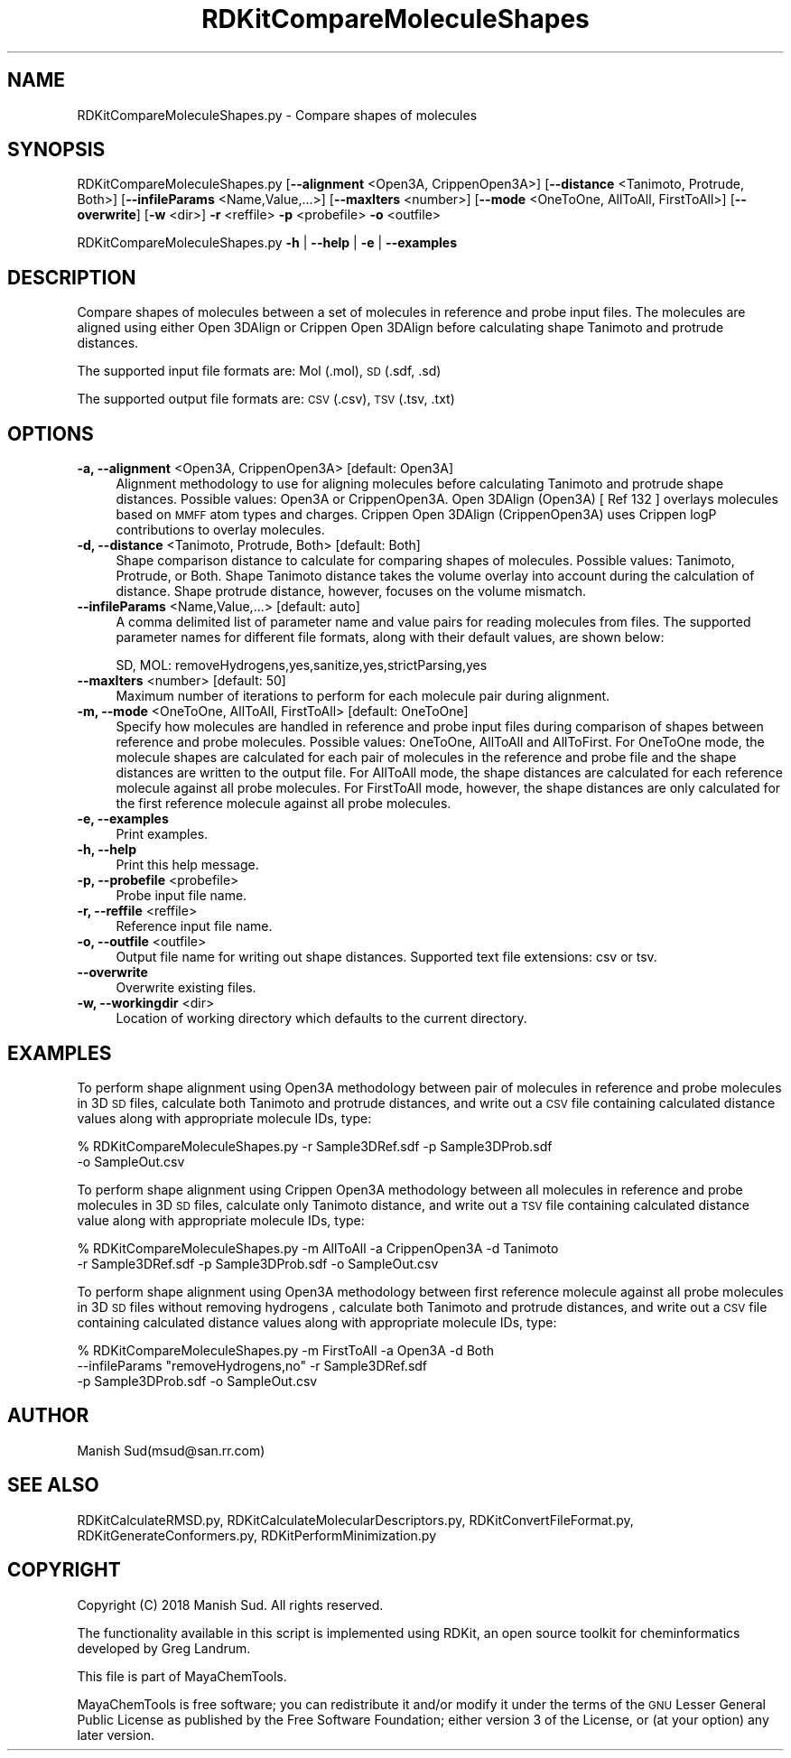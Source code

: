 .\" Automatically generated by Pod::Man 2.28 (Pod::Simple 3.35)
.\"
.\" Standard preamble:
.\" ========================================================================
.de Sp \" Vertical space (when we can't use .PP)
.if t .sp .5v
.if n .sp
..
.de Vb \" Begin verbatim text
.ft CW
.nf
.ne \\$1
..
.de Ve \" End verbatim text
.ft R
.fi
..
.\" Set up some character translations and predefined strings.  \*(-- will
.\" give an unbreakable dash, \*(PI will give pi, \*(L" will give a left
.\" double quote, and \*(R" will give a right double quote.  \*(C+ will
.\" give a nicer C++.  Capital omega is used to do unbreakable dashes and
.\" therefore won't be available.  \*(C` and \*(C' expand to `' in nroff,
.\" nothing in troff, for use with C<>.
.tr \(*W-
.ds C+ C\v'-.1v'\h'-1p'\s-2+\h'-1p'+\s0\v'.1v'\h'-1p'
.ie n \{\
.    ds -- \(*W-
.    ds PI pi
.    if (\n(.H=4u)&(1m=24u) .ds -- \(*W\h'-12u'\(*W\h'-12u'-\" diablo 10 pitch
.    if (\n(.H=4u)&(1m=20u) .ds -- \(*W\h'-12u'\(*W\h'-8u'-\"  diablo 12 pitch
.    ds L" ""
.    ds R" ""
.    ds C` ""
.    ds C' ""
'br\}
.el\{\
.    ds -- \|\(em\|
.    ds PI \(*p
.    ds L" ``
.    ds R" ''
.    ds C`
.    ds C'
'br\}
.\"
.\" Escape single quotes in literal strings from groff's Unicode transform.
.ie \n(.g .ds Aq \(aq
.el       .ds Aq '
.\"
.\" If the F register is turned on, we'll generate index entries on stderr for
.\" titles (.TH), headers (.SH), subsections (.SS), items (.Ip), and index
.\" entries marked with X<> in POD.  Of course, you'll have to process the
.\" output yourself in some meaningful fashion.
.\"
.\" Avoid warning from groff about undefined register 'F'.
.de IX
..
.nr rF 0
.if \n(.g .if rF .nr rF 1
.if (\n(rF:(\n(.g==0)) \{
.    if \nF \{
.        de IX
.        tm Index:\\$1\t\\n%\t"\\$2"
..
.        if !\nF==2 \{
.            nr % 0
.            nr F 2
.        \}
.    \}
.\}
.rr rF
.\"
.\" Accent mark definitions (@(#)ms.acc 1.5 88/02/08 SMI; from UCB 4.2).
.\" Fear.  Run.  Save yourself.  No user-serviceable parts.
.    \" fudge factors for nroff and troff
.if n \{\
.    ds #H 0
.    ds #V .8m
.    ds #F .3m
.    ds #[ \f1
.    ds #] \fP
.\}
.if t \{\
.    ds #H ((1u-(\\\\n(.fu%2u))*.13m)
.    ds #V .6m
.    ds #F 0
.    ds #[ \&
.    ds #] \&
.\}
.    \" simple accents for nroff and troff
.if n \{\
.    ds ' \&
.    ds ` \&
.    ds ^ \&
.    ds , \&
.    ds ~ ~
.    ds /
.\}
.if t \{\
.    ds ' \\k:\h'-(\\n(.wu*8/10-\*(#H)'\'\h"|\\n:u"
.    ds ` \\k:\h'-(\\n(.wu*8/10-\*(#H)'\`\h'|\\n:u'
.    ds ^ \\k:\h'-(\\n(.wu*10/11-\*(#H)'^\h'|\\n:u'
.    ds , \\k:\h'-(\\n(.wu*8/10)',\h'|\\n:u'
.    ds ~ \\k:\h'-(\\n(.wu-\*(#H-.1m)'~\h'|\\n:u'
.    ds / \\k:\h'-(\\n(.wu*8/10-\*(#H)'\z\(sl\h'|\\n:u'
.\}
.    \" troff and (daisy-wheel) nroff accents
.ds : \\k:\h'-(\\n(.wu*8/10-\*(#H+.1m+\*(#F)'\v'-\*(#V'\z.\h'.2m+\*(#F'.\h'|\\n:u'\v'\*(#V'
.ds 8 \h'\*(#H'\(*b\h'-\*(#H'
.ds o \\k:\h'-(\\n(.wu+\w'\(de'u-\*(#H)/2u'\v'-.3n'\*(#[\z\(de\v'.3n'\h'|\\n:u'\*(#]
.ds d- \h'\*(#H'\(pd\h'-\w'~'u'\v'-.25m'\f2\(hy\fP\v'.25m'\h'-\*(#H'
.ds D- D\\k:\h'-\w'D'u'\v'-.11m'\z\(hy\v'.11m'\h'|\\n:u'
.ds th \*(#[\v'.3m'\s+1I\s-1\v'-.3m'\h'-(\w'I'u*2/3)'\s-1o\s+1\*(#]
.ds Th \*(#[\s+2I\s-2\h'-\w'I'u*3/5'\v'-.3m'o\v'.3m'\*(#]
.ds ae a\h'-(\w'a'u*4/10)'e
.ds Ae A\h'-(\w'A'u*4/10)'E
.    \" corrections for vroff
.if v .ds ~ \\k:\h'-(\\n(.wu*9/10-\*(#H)'\s-2\u~\d\s+2\h'|\\n:u'
.if v .ds ^ \\k:\h'-(\\n(.wu*10/11-\*(#H)'\v'-.4m'^\v'.4m'\h'|\\n:u'
.    \" for low resolution devices (crt and lpr)
.if \n(.H>23 .if \n(.V>19 \
\{\
.    ds : e
.    ds 8 ss
.    ds o a
.    ds d- d\h'-1'\(ga
.    ds D- D\h'-1'\(hy
.    ds th \o'bp'
.    ds Th \o'LP'
.    ds ae ae
.    ds Ae AE
.\}
.rm #[ #] #H #V #F C
.\" ========================================================================
.\"
.IX Title "RDKitCompareMoleculeShapes 1"
.TH RDKitCompareMoleculeShapes 1 "2018-09-11" "perl v5.22.4" "MayaChemTools"
.\" For nroff, turn off justification.  Always turn off hyphenation; it makes
.\" way too many mistakes in technical documents.
.if n .ad l
.nh
.SH "NAME"
RDKitCompareMoleculeShapes.py \- Compare shapes of molecules
.SH "SYNOPSIS"
.IX Header "SYNOPSIS"
RDKitCompareMoleculeShapes.py [\fB\-\-alignment\fR <Open3A, CrippenOpen3A>]
[\fB\-\-distance\fR <Tanimoto, Protrude, Both>]  [\fB\-\-infileParams\fR <Name,Value,...>]
[\fB\-\-maxIters\fR <number>] [\fB\-\-mode\fR <OneToOne, AllToAll, FirstToAll>]
[\fB\-\-overwrite\fR] [\fB\-w\fR <dir>] \fB\-r\fR <reffile> \fB\-p\fR <probefile> \fB\-o\fR <outfile>
.PP
RDKitCompareMoleculeShapes.py \fB\-h\fR | \fB\-\-help\fR | \fB\-e\fR | \fB\-\-examples\fR
.SH "DESCRIPTION"
.IX Header "DESCRIPTION"
Compare shapes of molecules between a set of molecules in reference and probe
input files. The molecules are aligned using either Open 3DAlign or Crippen Open
3DAlign before calculating shape Tanimoto and protrude distances.
.PP
The supported input file formats are: Mol (.mol), \s-1SD \s0(.sdf, .sd)
.PP
The supported output file formats are: \s-1CSV \s0(.csv), \s-1TSV \s0(.tsv, .txt)
.SH "OPTIONS"
.IX Header "OPTIONS"
.IP "\fB\-a, \-\-alignment\fR <Open3A, CrippenOpen3A>  [default: Open3A]" 4
.IX Item "-a, --alignment <Open3A, CrippenOpen3A> [default: Open3A]"
Alignment methodology to use for aligning molecules before calculating Tanimoto and
protrude shape distances. Possible values: Open3A or CrippenOpen3A. Open 3DAlign
(Open3A) [ Ref 132 ] overlays molecules based on \s-1MMFF\s0 atom types and charges.
Crippen Open 3DAlign (CrippenOpen3A) uses Crippen logP contributions to overlay
molecules.
.IP "\fB\-d, \-\-distance\fR <Tanimoto, Protrude, Both>  [default: Both]" 4
.IX Item "-d, --distance <Tanimoto, Protrude, Both> [default: Both]"
Shape comparison distance to calculate for comparing shapes of molecules. Possible
values: Tanimoto, Protrude, or Both. Shape Tanimoto distance takes the volume
overlay into account during the calculation of distance. Shape protrude distance,
however, focuses on the volume mismatch.
.IP "\fB\-\-infileParams\fR <Name,Value,...>  [default: auto]" 4
.IX Item "--infileParams <Name,Value,...> [default: auto]"
A comma delimited list of parameter name and value pairs for reading
molecules from files. The supported parameter names for different file
formats, along with their default values, are shown below:
.Sp
.Vb 1
\&    SD, MOL: removeHydrogens,yes,sanitize,yes,strictParsing,yes
.Ve
.IP "\fB\-\-maxIters\fR <number>  [default: 50]" 4
.IX Item "--maxIters <number> [default: 50]"
Maximum number of iterations to perform for each molecule pair during alignment.
.IP "\fB\-m, \-\-mode\fR <OneToOne, AllToAll, FirstToAll>  [default: OneToOne]" 4
.IX Item "-m, --mode <OneToOne, AllToAll, FirstToAll> [default: OneToOne]"
Specify how molecules are handled in reference and probe input files during
comparison of shapes between reference and probe molecules.  Possible values:
OneToOne, AllToAll and AllToFirst. For OneToOne mode, the molecule shapes are
calculated for each pair of molecules in the reference and probe file and the shape
distances are written to the output file. For AllToAll mode, the shape distances are
calculated for each reference molecule against all probe molecules. For FirstToAll mode,
however, the shape distances are only calculated for the first reference molecule
against all probe molecules.
.IP "\fB\-e, \-\-examples\fR" 4
.IX Item "-e, --examples"
Print examples.
.IP "\fB\-h, \-\-help\fR" 4
.IX Item "-h, --help"
Print this help message.
.IP "\fB\-p, \-\-probefile\fR <probefile>" 4
.IX Item "-p, --probefile <probefile>"
Probe input file name.
.IP "\fB\-r, \-\-reffile\fR <reffile>" 4
.IX Item "-r, --reffile <reffile>"
Reference input file name.
.IP "\fB\-o, \-\-outfile\fR <outfile>" 4
.IX Item "-o, --outfile <outfile>"
Output file name for writing out shape distances. Supported text file extensions: csv or tsv.
.IP "\fB\-\-overwrite\fR" 4
.IX Item "--overwrite"
Overwrite existing files.
.IP "\fB\-w, \-\-workingdir\fR <dir>" 4
.IX Item "-w, --workingdir <dir>"
Location of working directory which defaults to the current directory.
.SH "EXAMPLES"
.IX Header "EXAMPLES"
To perform shape alignment using Open3A methodology between pair of molecules in
reference and probe molecules in 3D \s-1SD\s0 files, calculate both Tanimoto and protrude
distances, and write out a \s-1CSV\s0 file containing calculated distance values along with
appropriate molecule IDs, type:
.PP
.Vb 2
\&    % RDKitCompareMoleculeShapes.py  \-r Sample3DRef.sdf \-p Sample3DProb.sdf
\&      \-o SampleOut.csv
.Ve
.PP
To perform shape alignment using Crippen Open3A methodology between all molecules in
reference and probe molecules in 3D \s-1SD\s0 files, calculate only Tanimoto distance, and write
out a \s-1TSV\s0 file containing calculated distance value along with appropriate molecule IDs, type:
.PP
.Vb 2
\&    % RDKitCompareMoleculeShapes.py  \-m AllToAll \-a CrippenOpen3A \-d Tanimoto
\&      \-r Sample3DRef.sdf \-p Sample3DProb.sdf \-o SampleOut.csv
.Ve
.PP
To perform shape alignment using Open3A methodology between first reference molecule
against all probe molecules in 3D \s-1SD\s0 files without removing hydrogens , calculate both
Tanimoto and protrude distances, and write out a \s-1CSV\s0 file containing calculated distance values along with
appropriate molecule IDs, type:
.PP
.Vb 3
\&    % RDKitCompareMoleculeShapes.py \-m FirstToAll \-a Open3A \-d Both 
\&      \-\-infileParams "removeHydrogens,no" \-r Sample3DRef.sdf
\&      \-p Sample3DProb.sdf \-o SampleOut.csv
.Ve
.SH "AUTHOR"
.IX Header "AUTHOR"
Manish Sud(msud@san.rr.com)
.SH "SEE ALSO"
.IX Header "SEE ALSO"
RDKitCalculateRMSD.py, RDKitCalculateMolecularDescriptors.py, RDKitConvertFileFormat.py,
RDKitGenerateConformers.py, RDKitPerformMinimization.py
.SH "COPYRIGHT"
.IX Header "COPYRIGHT"
Copyright (C) 2018 Manish Sud. All rights reserved.
.PP
The functionality available in this script is implemented using RDKit, an
open source toolkit for cheminformatics developed by Greg Landrum.
.PP
This file is part of MayaChemTools.
.PP
MayaChemTools is free software; you can redistribute it and/or modify it under
the terms of the \s-1GNU\s0 Lesser General Public License as published by the Free
Software Foundation; either version 3 of the License, or (at your option) any
later version.
